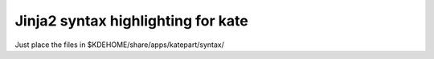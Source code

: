 ===================================
Jinja2 syntax highlighting for kate
===================================


Just place the files in $KDEHOME/share/apps/katepart/syntax/

